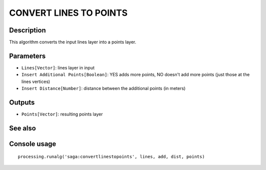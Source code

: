 CONVERT LINES TO POINTS
=======================

Description
-----------
This algorithm converts the input lines layer into a points layer. 

Parameters
----------

- ``Lines[Vector]``: lines layer in input
- ``Insert Additional Points[Boolean]``: YES adds more points, NO doesn't add more points (just those at the lines vertices) 

- ``Insert Distance[Number]``: distance between the additional points (in meters)

Outputs
-------

- ``Points[Vector]``: resulting points layer

See also
---------


Console usage
-------------


::

	processing.runalg('saga:convertlinestopoints', lines, add, dist, points)
